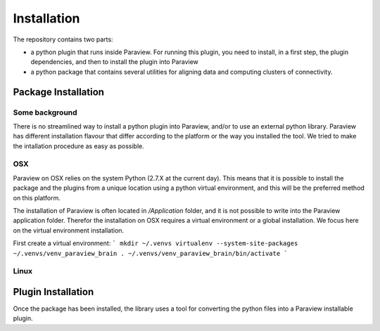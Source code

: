 Installation
============

The repository contains two parts:

* a python plugin that runs inside Paraview. For running this plugin, you need to
  install, in a first step, the plugin dependencies, and then to install the plugin
  into Paraview
* a python package that contains several utilities for aligning data and computing
  clusters of connectivity.

Package Installation
--------------------

Some background
^^^^^^^^^^^^^^^
There is no streamlined way to install a python plugin into Paraview, and/or to use
an external python library. Paraview has different installation flavour that differ
according to the platform or the way you installed the tool. We tried to make the
intallation procedure as easy as possible.

OSX
^^^
Paraview on OSX relies on the system Python (2.7.X at the current day). This means that
it is possible to install the package and the plugins from a unique location using a
python virtual environment, and this will be the preferred method on this platform.

The installation of Paraview is often located in `/Application` folder, and it is not
possible to write into the Paraview application folder. Therefor the installation
on OSX requires a virtual environment or a global installation. We focus here on the
virtual environment installation.

First create a virtual environment:
```
mkdir ~/.venvs
virtualenv --system-site-packages ~/.venvs/venv_paraview_brain
. ~/.venvs/venv_paraview_brain/bin/activate
```




Linux
^^^^^


Plugin Installation
-------------------
Once the package has been installed, the library uses a tool for converting
the python files into a Paraview installable plugin.

